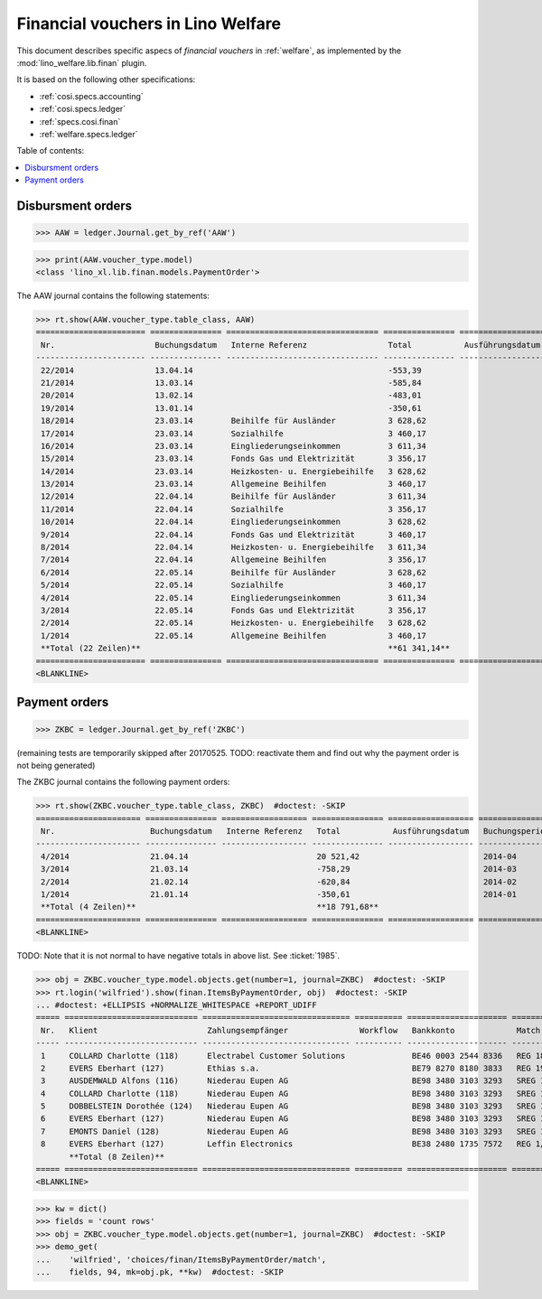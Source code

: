 .. doctest docs/specs/finan.rst
.. _welfare.specs.finan:

==================================
Financial vouchers in Lino Welfare
==================================

.. doctest init:

    >>> import lino ; lino.startup('lino_welfare.projects.gerd.settings.doctests')
    >>> from etgen.html import E
    >>> from lino.api.doctest import *

This document describes specific aspecs of *financial vouchers* in
:ref:`welfare`, as implemented by the :mod:`lino_welfare.lib.finan`
plugin.

It is based on the following other specifications:

- :ref:`cosi.specs.accounting`
- :ref:`cosi.specs.ledger`
- :ref:`specs.cosi.finan`
- :ref:`welfare.specs.ledger`


Table of contents:

.. contents::
   :depth: 1
   :local:


Disbursment orders
==================


>>> AAW = ledger.Journal.get_by_ref('AAW')

>>> print(AAW.voucher_type.model)
<class 'lino_xl.lib.finan.models.PaymentOrder'>

The AAW journal contains the following statements:

>>> rt.show(AAW.voucher_type.table_class, AAW)
======================= =============== ================================ =============== ================== ================= =================
 Nr.                     Buchungsdatum   Interne Referenz                 Total           Ausführungsdatum   Buchungsperiode   Workflow
----------------------- --------------- -------------------------------- --------------- ------------------ ----------------- -----------------
 22/2014                 13.04.14                                         -553,39                            2014-04           **Registriert**
 21/2014                 13.03.14                                         -585,84                            2014-03           **Registriert**
 20/2014                 13.02.14                                         -483,01                            2014-02           **Registriert**
 19/2014                 13.01.14                                         -350,61                            2014-01           **Registriert**
 18/2014                 23.03.14        Beihilfe für Ausländer           3 628,62                           2014-03           **Registriert**
 17/2014                 23.03.14        Sozialhilfe                      3 460,17                           2014-03           **Registriert**
 16/2014                 23.03.14        Eingliederungseinkommen          3 611,34                           2014-03           **Registriert**
 15/2014                 23.03.14        Fonds Gas und Elektrizität       3 356,17                           2014-03           **Registriert**
 14/2014                 23.03.14        Heizkosten- u. Energiebeihilfe   3 628,62                           2014-03           **Registriert**
 13/2014                 23.03.14        Allgemeine Beihilfen             3 460,17                           2014-03           **Registriert**
 12/2014                 22.04.14        Beihilfe für Ausländer           3 611,34                           2014-04           **Registriert**
 11/2014                 22.04.14        Sozialhilfe                      3 356,17                           2014-04           **Registriert**
 10/2014                 22.04.14        Eingliederungseinkommen          3 628,62                           2014-04           **Registriert**
 9/2014                  22.04.14        Fonds Gas und Elektrizität       3 460,17                           2014-04           **Registriert**
 8/2014                  22.04.14        Heizkosten- u. Energiebeihilfe   3 611,34                           2014-04           **Registriert**
 7/2014                  22.04.14        Allgemeine Beihilfen             3 356,17                           2014-04           **Registriert**
 6/2014                  22.05.14        Beihilfe für Ausländer           3 628,62                           2014-05           **Registriert**
 5/2014                  22.05.14        Sozialhilfe                      3 460,17                           2014-05           **Registriert**
 4/2014                  22.05.14        Eingliederungseinkommen          3 611,34                           2014-05           **Registriert**
 3/2014                  22.05.14        Fonds Gas und Elektrizität       3 356,17                           2014-05           **Registriert**
 2/2014                  22.05.14        Heizkosten- u. Energiebeihilfe   3 628,62                           2014-05           **Registriert**
 1/2014                  22.05.14        Allgemeine Beihilfen             3 460,17                           2014-05           **Registriert**
 **Total (22 Zeilen)**                                                    **61 341,14**
======================= =============== ================================ =============== ================== ================= =================
<BLANKLINE>


Payment orders
==============

>>> ZKBC = ledger.Journal.get_by_ref('ZKBC')

(remaining tests are temporarily skipped after 20170525. TODO:
reactivate them and find out why the payment order is not being
generated)


The ZKBC journal contains the following payment orders:

>>> rt.show(ZKBC.voucher_type.table_class, ZKBC)  #doctest: -SKIP
====================== =============== ================== =============== ================== ================= =================
 Nr.                    Buchungsdatum   Interne Referenz   Total           Ausführungsdatum   Buchungsperiode   Workflow
---------------------- --------------- ------------------ --------------- ------------------ ----------------- -----------------
 4/2014                 21.04.14                           20 521,42                          2014-04           **Registriert**
 3/2014                 21.03.14                           -758,29                            2014-03           **Registriert**
 2/2014                 21.02.14                           -620,84                            2014-02           **Registriert**
 1/2014                 21.01.14                           -350,61                            2014-01           **Registriert**
 **Total (4 Zeilen)**                                      **18 791,68**
====================== =============== ================== =============== ================== ================= =================
<BLANKLINE>

TODO: Note that it is not normal to have negative totals in above
list.  See :ticket:`1985`.


>>> obj = ZKBC.voucher_type.model.objects.get(number=1, journal=ZKBC)  #doctest: -SKIP
>>> rt.login('wilfried').show(finan.ItemsByPaymentOrder, obj)  #doctest: -SKIP
... #doctest: +ELLIPSIS +NORMALIZE_WHITESPACE +REPORT_UDIFF
===== ============================ =============================== ========== ===================== ============== ============ ==================
 Nr.   Klient                       Zahlungsempfänger               Workflow   Bankkonto             Match          Betrag       Externe Referenz
----- ---------------------------- ------------------------------- ---------- --------------------- -------------- ------------ ------------------
 1     COLLARD Charlotte (118)      Electrabel Customer Solutions              BE46 0003 2544 8336   REG 18/2014    120,00
 2     EVERS Eberhart (127)         Ethias s.a.                                BE79 8270 8180 3833   REG 19/2014    5,33
 3     AUSDEMWALD Alfons (116)      Niederau Eupen AG                          BE98 3480 3103 3293   SREG 10/2014   15,33
 4     COLLARD Charlotte (118)      Niederau Eupen AG                          BE98 3480 3103 3293   SREG 10/2014   22,50
 5     DOBBELSTEIN Dorothée (124)   Niederau Eupen AG                          BE98 3480 3103 3293   SREG 10/2014   25,00
 6     EVERS Eberhart (127)         Niederau Eupen AG                          BE98 3480 3103 3293   SREG 10/2014   29,95
 7     EMONTS Daniel (128)          Niederau Eupen AG                          BE98 3480 3103 3293   SREG 10/2014   120,00
 8     EVERS Eberhart (127)         Leffin Electronics                         BE38 2480 1735 7572   REG 1/2013     12,50
       **Total (8 Zeilen)**                                                                                         **350,61**
===== ============================ =============================== ========== ===================== ============== ============ ==================
<BLANKLINE>


>>> kw = dict()
>>> fields = 'count rows'
>>> obj = ZKBC.voucher_type.model.objects.get(number=1, journal=ZKBC)  #doctest: -SKIP
>>> demo_get(
...    'wilfried', 'choices/finan/ItemsByPaymentOrder/match',
...    fields, 94, mk=obj.pk, **kw)  #doctest: -SKIP
